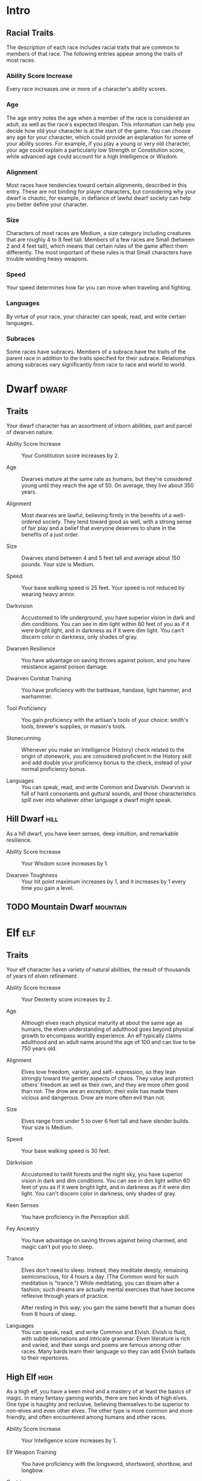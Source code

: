 #+STARTUP: content showstars indent
#+FILETAGS: races

* Intro
** Racial Traits
The description of each race includes racial traits that are common to
members of that race. The following entries appear among the traits of
most races.

*** Ability Score Increase
Every race increases one or more of a character's ability scores.

*** Age
The age entry notes the age when a member of the race is considered an
adult, as well as the race's expected lifespan. This information can
help you decide how old your character is at the start of the game. You
can choose any age for your character, which could provide an
explanation for some of your ability scores. For example, if you play a
young or very old character, your age could explain a particularly low
Strength or Constitution score, while advanced age could account for a
high Intelligence or Wisdom.

*** Alignment
Most races have tendencies toward certain alignments, described in this
entry. These are not binding for player characters, but considering why
your dwarf is chaotic, for example, in defiance of lawful dwarf society
can help you better define your character.

*** Size
Characters of most races are Medium, a size category including creatures
that are roughly 4 to 8 feet tall. Members of a few races are Small
(between 2 and 4 feet tall), which means that certain rules of the game
affect them differently. The most important of these rules is that Small
characters have trouble wielding heavy weapons.

*** Speed
Your speed determines how far you can move when traveling and fighting.

*** Languages
By virtue of your race, your character can speak, read, and write
certain languages.

*** Subraces
Some races have subraces. Members of a subrace have the traits of the
parent race in addition to the traits specified for their subrace.
Relationships among subraces vary significantly from race to race and
world to world.

* Dwarf                                                               :dwarf:
** Traits
Your dwarf character has an assortment of inborn abilities, part and
parcel of dwarven nature.

- Ability Score Increase ::
  Your Constitution score increases by 2.

- Age ::
  Dwarves mature at the same rate as humans, but they're considered young until they reach the age of 50. On average,
  they live about 350 years.

- Alignment ::
  Most dwarves are lawful, believing firmly in the benefits of a well-ordered society. They tend toward good as well,
  with a strong sense of fair play and a belief that everyone deserves to share in the benefits of a just order.

- Size ::
  Dwarves stand between 4 and 5 feet tall and average about 150 pounds. Your size is Medium.

- Speed ::
  Your base walking speed is 25 feet. Your speed is not reduced by wearing heavy armor.

- Darkvision ::
  Accustomed to life underground, you have superior vision in dark and dim conditions. You can see in dim light within
  60 feet of you as if it were bright light, and in darkness as if it were dim light. You can't discern color in
  darkness, only shades of gray.

- Dwarven Resilience ::
  You have advantage on saving throws against poison, and you have resistance against poison damage.

- Dwarven Combat Training ::
  You have proficiency with the battleaxe, handaxe, light hammer, and warhammer.

- Tool Proficiency ::
  You gain proficiency with the artisan's tools of your choice: smith's tools, brewer's supplies, or mason's tools.

- Stonecunning ::
  Whenever you make an Intelligence (History) check related to the origin of stonework, you are considered proficient in
  the History skill and add double your proficiency bonus to the check, instead of your normal proficiency bonus.

- Languages ::
  You can speak, read, and write Common and Dwarvish. Dwarvish is full of hard consonants and guttural sounds, and those
  characteristics spill over into whatever other language a dwarf might speak.

** Hill Dwarf                                                         :hill:
As a hill dwarf, you have keen senses, deep intuition, and remarkable
resilience.

- Ability Score Increase ::
  Your Wisdom score increases by 1.

- Dwarven Toughness ::
  Your hit point maximum increases by 1, and it increases by 1 every time you gain a level.

** TODO Mountain Dwarf                                            :mountain:

* Elf                                                                   :elf:
** Traits
Your elf character has a variety of natural abilities, the result of
thousands of years of elven refinement.

- Ability Score Increase ::
  Your Dexterity score increases by 2.

- Age ::
  Although elves reach physical maturity at about the same age as humans, the elven understanding of adulthood goes
  beyond physical growth to encompass worldly experience. An elf typically claims adulthood and an adult name around the
  age of 100 and can live to be 750 years old.

- Alignment ::
  Elves love freedom, variety, and self- expression, so they lean strongly toward the gentler aspects of chaos. They
  value and protect others' freedom as well as their own, and they are more often good than not. The drow are an
  exception; their exile has made them vicious and dangerous. Drow are more often evil than not.

- Size ::
  Elves range from under 5 to over 6 feet tall and have slender builds. Your size is Medium.

- Speed ::
  Your base walking speed is 30 feet.

- Darkvision ::
  Accustomed to twilit forests and the night sky, you have superior vision in dark and dim conditions. You can see in
  dim light within 60 feet of you as if it were bright light, and in darkness as if it were dim light. You can't discern
  color in darkness, only shades of gray.

- Keen Senses ::
  You have proficiency in the Perception skill.

- Fey Ancestry ::
  You have advantage on saving throws against being charmed, and magic can't put you to sleep.

- Trance ::
  Elves don't need to sleep. Instead, they meditate deeply, remaining semiconscious, for 4 hours a day. (The Common word
  for such meditation is "trance.") While meditating, you can dream after a fashion; such dreams are actually mental
  exercises that have become reflexive through years of practice.

  After resting in this way, you gain the same benefit that a human does from 8 hours of sleep.

- Languages ::
  You can speak, read, and write Common and Elvish. Elvish is fluid, with subtle intonations and intricate grammar.
  Elven literature is rich and varied, and their songs and poems are famous among other races. Many bards learn their
  language so they can add Elvish ballads to their repertoires.

** High Elf                                                           :high:
As a high elf, you have a keen mind and a mastery of at least the basics
of magic. In many fantasy gaming worlds, there are two kinds of high
elves. One type is haughty and reclusive, believing themselves to be
superior to non-elves and even other elves. The other type is more
common and more friendly, and often encountered among humans and other
races.

- Ability Score Increase ::
  Your Intelligence score increases by 1.

- Elf Weapon Training ::
  You have proficiency with the longsword, shortsword, shortbow, and longbow.

- Cantrip ::
  You know one cantrip of your choice from the wizard spell list. Intelligence is your spellcasting ability for it.

- Extra Language ::
  You can speak, read, and write one extra language of your choice.

** TODO Drow                                                          :drow:

* Halfling                                                         :halfling:
** Traits
Your halfling character has a number of traits in common with all other
halflings.

- Ability Score Increase ::
  Your Dexterity score increases by 2.

- Age ::
  A halfling reaches adulthood at the age of 20 and generally lives into the middle of his or her second century.

- Alignment ::
  Most halflings are lawful good. As a rule, they are good-hearted and kind, hate to see others in pain, and have no
  tolerance for oppression. They are also very orderly and traditional, leaning heavily on the support of their
  community and the comfort of their old ways.

- Size ::
  Halflings average about 3 feet tall and weigh about 40 pounds. Your size is Small.

- Speed ::
  Your base walking speed is 25 feet.

- Lucky ::
  When you roll a 1 on the d20 for an attack roll, ability check, or saving throw, you can reroll the die and must use
  the new roll.

- Brave ::
  You have advantage on saving throws against being frightened.

- Halfling Nimbleness ::
  You can move through the space of any creature that is of a size larger than yours.

- Languages ::
  You can speak, read, and write Common and Halfling. The Halfling language isn't secret, but halflings are loath to
  share it with others. They write very little, so they don't have a rich body of literature. Their oral tradition,
  however, is very strong. Almost all halflings speak Common to converse with the people in whose lands they dwell or
  through which they are traveling.

** Lightfoot                                                     :lightfoot:
As a lightfoot halfling, you can easily hide from notice, even using
other people as cover. You're inclined to be affable and get along well
with others.

Lightfoots are more prone to wanderlust than other halflings, and often
dwell alongside other races or take up a nomadic life.

- Ability Score Increase ::
  Your Charisma score increases by 1.

- Naturally Stealthy ::
  You can attempt to hide even when you are obscured only by a creature that is at least one size larger than you.

* Human                                                               :human:
** Traits
It's hard to make generalizations about humans, but your human character
has these traits.

- Ability Score Increase ::
  Your ability scores each increase by 1.

- Age ::
  Humans reach adulthood in their late teens and live less than a century.

- Alignment ::
  Humans tend toward no particular alignment. The best and the worst are found among them.

- Size ::
  Humans vary widely in height and build, from barely 5 feet to well over 6 feet tall. Regardless of your position in
  that range, your size is Medium.

- Speed ::
  Your base walking speed is 30 feet.

- Languages ::
  You can speak, read, and write Common and one extra language of your choice. Humans typically learn the languages of
  other peoples they deal with, including obscure dialects. They are fond of sprinkling their speech with words borrowed
  from other tongues: Orc curses, Elvish musical expressions, Dwarvish military phrases, and so on.

* Dragonborn                                                     :dragonborn:
** Traits
Your draconic heritage manifests in a variety of traits you share with
other dragonborn.

- Ability Score Increase ::
  Your Strength score increases by 2, and your Charisma score increases by 1.

- Age ::
  Young dragonborn grow quickly. They walk hours after hatching, attain the size and development of a 10-year-old human
  child by the age of 3, and reach adulthood by 15. They live to be around 80.

- Alignment ::
  Dragonborn tend to extremes, making a conscious choice for one side or the other in the cosmic war between good and
  evil. Most dragonborn are good, but those who side with evil can be terrible villains.

- Size ::
  Dragonborn are taller and heavier than humans, standing well over 6 feet tall and averaging almost 250 pounds. Your
  size is Medium.

- Speed ::
  Your base walking speed is 30 feet.

- Draconic Ancestry ::
  | Dragon | Damage Type | Breath Weapon                |
  |--------+-------------+------------------------------|
  | Black  | Acid        | 5 by 30 ft. line (Dex. save) |
  | Blue   | Lightning   | 5 by 30 ft. line (Dex. save) |
  | Brass  | Fire        | 5 by 30 ft. line (Dex. save) |
  | Bronze | Lightning   | 5 by 30 ft. line (Dex. save) |
  | Copper | Acid        | 5 by 30 ft. line (Dex. save) |
  | Gold   | Fire        | 15 ft. cone (Dex. save)      |
  | Green  | Poison      | 15 ft. cone (Con. save)      |
  | Red    | Fire        | 15 ft. cone (Dex. save)      |
  | Silver | Cold        | 15 ft. cone (Con. save)      |
  | White  | Cold        | 15 ft. cone (Con. save)      |

- Draconic Ancestry ::
  You have draconic ancestry. Choose one type of dragon from the Draconic Ancestry table. Your breath weapon and damage
  resistance are determined by the dragon type, as shown in the table.

- Breath Weapon ::
  You can use your action to exhale destructive energy. Your draconic ancestry determines the size, shape, and damage
  type of the exhalation.

  When you use your breath weapon, each creature in the area of the
  exhalation must make a saving throw, the type of which is determined by
  your draconic ancestry. The DC for this saving throw equals 8 + your
  Constitution modifier + your proficiency bonus. A creature takes 2d6
  damage on a failed save, and half as much damage on a successful one.
  The damage increases to 3d6 at 6th level, 4d6 at 11th level, and 5d6 at
  16th level.
  
  After you use your breath weapon, you can't use it again until you
  complete a short or long rest.

- Damage Resistance ::
  You have resistance to the damage type associated with your draconic ancestry.

- Languages ::
  You can speak, read, and write Common and Draconic. Draconic is thought to be one of the oldest languages and is often
  used in the study of magic. The language sounds harsh to most other creatures and includes numerous hard consonants
  and sibilants.

* Gnome                                                               :gnome:
** Traits
Your gnome character has certain characteristics in common with all
other gnomes.

- Ability Score Increase ::
  Your Intelligence score increases by 2.

- Age ::
  Gnomes mature at the same rate humans do, and most are expected to settle down into an adult life by around age 40.
  They can live 350 to almost 500 years.

- Alignment ::
  Gnomes are most often good. Those who tend toward law are sages, engineers, researchers, scholars, investigators, or
  inventors. Those who tend toward chaos are minstrels, tricksters, wanderers, or fanciful jewelers. Gnomes are
  good-hearted, and even the tricksters among them are more playful than vicious.

- Size ::
  Gnomes are between 3 and 4 feet tall and average about 40 pounds. Your size is Small.

- Speed ::
  Your base walking speed is 25 feet.

- Darkvision ::
  Accustomed to life underground, you have superior vision in dark and dim conditions. You can see in dim light within
  60 feet of you as if it were bright light, and in darkness as if it were dim light. You can't discern color in
  darkness, only shades of gray.

- Gnome Cunning ::
  You have advantage on all Intelligence, Wisdom, and Charisma saving throws against magic.

- Languages ::
  You can speak, read, and write Common and Gnomish. The Gnomish language, which uses the Dwarvish script, is renowned
  for its technical treatises and its catalogs of knowledge about the natural world.

** Rock Gnome                                                         :rock:
As a rock gnome, you have a natural inventiveness and hardiness beyond
that of other gnomes.

- Ability Score Increase ::
  Your Constitution score increases by 1.

- Artificer's Lore ::
  Whenever you make an Intelligence (History) check related to magic items, alchemical objects, or technological
  devices, you can add twice your proficiency bonus, instead of any proficiency bonus you normally apply.

- Tinker ::
  You have proficiency with artisan's tools (tinker's tools). Using those tools, you can spend 1 hour and 10 gp worth of
  materials to construct a Tiny clockwork device (AC 5, 1 hp). The device ceases to function after 24 hours (unless you
  spend 1 hour repairing it to keep the device functioning), or when you use your action to dismantle it; at that time,
  you can reclaim the materials used to create it. You can have up to three such devices active at a time.

  When you create a device, choose one of the following options:

- Clockwork Toy ::
  This toy is a clockwork animal, monster, or person, such as a frog, mouse, bird, dragon, or soldier. When placed on
  the ground, the toy moves 5 feet across the ground on each of your turns in a random direction. It makes noises as
  appropriate to the creature it represents.

- Fire Starter ::
  The device produces a miniature flame, which you can use to light a candle, torch, or campfire. Using the device
  requires your action.

- Music Box ::
  When opened, this music box plays a single song at a moderate volume. The box stops playing when it reaches the song's
  end or when it is closed.

** TODO Forest Gnome                                                :forest:

* Half-Elf                                                         :half_elf:
** Traits
Your half-elf character has some qualities in common with elves and some
that are unique to half-elves.

- Ability Score Increase ::
  Your Charisma score increases by 2, and two other ability scores of your choice increase by 1.

- Age ::
  Half-elves mature at the same rate humans do and reach adulthood around the age of 20. They live much longer than
  humans, however, often exceeding 180 years.

- Alignment ::
  Half-elves share the chaotic bent of their elven heritage. They value both personal freedom and creative expression,
  demonstrating neither love of leaders nor desire for followers. They chafe at rules, resent others' demands, and
  sometimes prove unreliable, or at least unpredictable.

- Size ::
  Half-elves are about the same size as humans, ranging from 5 to 6 feet tall. Your size is Medium.

- Speed ::
  Your base walking speed is 30 feet.

- Darkvision ::
  Thanks to your elf blood, you have superior vision in dark and dim conditions. You can see in dim light within 60 feet
  of you as if it were bright light, and in darkness as if it were dim light. You can't discern color in darkness, only
  shades of gray.

- Fey Ancestry ::
  You have advantage on saving throws against being charmed, and magic can't put you to sleep.

- Skill Versatility ::
  You gain proficiency in two skills of your choice.

- Languages ::
  You can speak, read, and write Common, Elvish, and one extra language of your choice.

* Half-Orc                                                         :half_orc:
** Traits
Your half-orc character has certain traits deriving from your orc
ancestry.

- Ability Score Increase ::
  Your Strength score increases by 2, and your Constitution score increases by 1.

- Age ::
  Half-orcs mature a little faster than humans, reaching adulthood around age 14. They age noticeably faster and rarely
  live longer than 75 years.

- Alignment ::
  Half-orcs inherit a tendency toward chaos from their orc parents and are not strongly inclined toward good. Half-orcs
  raised among orcs and willing to live out their lives among them are usually evil.

- Size ::
  Half-orcs are somewhat larger and bulkier than humans, and they range from 5 to well over 6 feet tall. Your size is
  Medium.

- Speed ::
  Your base walking speed is 30 feet.

- Darkvision ::
  Thanks to your orc blood, you have superior vision in dark and dim conditions. You can see in dim light within 60 feet
  of you as if it were bright light, and in darkness as if it were dim light. You can't discern color in darkness, only
  shades of gray.

- Menacing ::
  You gain proficiency in the Intimidation skill.

- Relentless Endurance ::
  When you are reduced to 0 hit points but not killed outright, you can drop to 1 hit point instead. You can't use this
  feature again until you finish a long rest.

- Savage Attacks ::
  When you score a critical hit with a melee weapon attack, you can roll one of the weapon's damage dice one additional
  time and add it to the extra damage of the critical hit.

- Languages ::
  You can speak, read, and write Common and Orc. Orc is a harsh, grating language with hard consonants. It has no script
  of its own but is written in the Dwarvish script.

* Tiefling                                                         :tiefling:
** Traits
Tieflings share certain racial traits as a result of their infernal
descent.

- Ability Score Increase ::
  Your Intelligence score increases by 1, and your Charisma score increases by 2.

- Age ::
  Tieflings mature at the same rate as humans but live a few years longer.

- Alignment ::
  Tieflings might not have an innate tendency toward evil, but many of them end up there. Evil or not, an independent
  nature inclines many tieflings toward a chaotic alignment.

- Size ::
  Tieflings are about the same size and build as humans. Your size is Medium.

- Speed ::
  Your base walking speed is 30 feet.

- Darkvision ::
  Thanks to your infernal heritage, you have superior vision in dark and dim conditions. You can see in dim light within
  60 feet of you as if it were bright light, and in darkness as if it were dim light. You can't discern color in
  darkness, only shades of gray.

- Hellish Resistance ::
  You have resistance to fire damage.

- Infernal Legacy ::
  You know the /thaumaturgy/ cantrip. When you reach 3rd level, you can cast the /hellish rebuke/ spell as a 2nd-level
  spell once with this trait and regain the ability to do so when you finish a long rest. When you reach 5th level, you
  can cast the /darkness/ spell once with this trait and regain the ability to do so when you finish a long rest.
  Charisma is your spellcasting ability for these spells.

- Languages ::
  You can speak, read, and write Common and Infernal.

